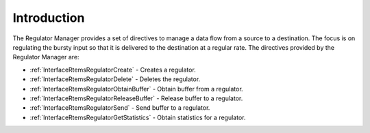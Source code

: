 .. SPDX-License-Identifier: CC-BY-SA-4.0

.. Copyright (C) 2023 On-Line Applications Research Corporation (OAR)

.. _RegulatorManagerIntroduction:

Introduction
============

The Regulator Manager provides a set of directives to manage a data flow
from a source to a destination. The focus is on regulating the bursty
input so that it is delivered to the destination at a regular rate.
The directives provided by the Regulator Manager are:

* :ref:`InterfaceRtemsRegulatorCreate` - Creates a regulator.

* :ref:`InterfaceRtemsRegulatorDelete` - Deletes the regulator.

* :ref:`InterfaceRtemsRegulatorObtainBuffer` - Obtain buffer from a regulator.

* :ref:`InterfaceRtemsRegulatorReleaseBuffer` - Release buffer to a regulator.

* :ref:`InterfaceRtemsRegulatorSend` - Send buffer to a regulator.

* :ref:`InterfaceRtemsRegulatorGetStatistics` - Obtain statistics for a regulator.
